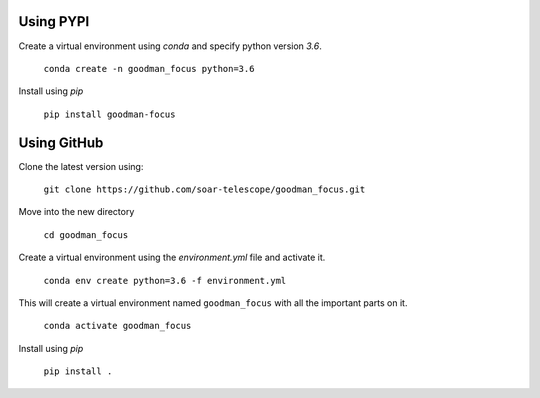 .. _`Installing with PIP`:

Using PYPI
##########

Create a virtual environment using `conda` and specify python version `3.6`.

  ``conda create -n goodman_focus python=3.6``

Install using `pip`

  ``pip install goodman-focus``

Using GitHub
############

Clone the latest version using:

  ``git clone https://github.com/soar-telescope/goodman_focus.git``


Move into the new directory

  ``cd goodman_focus``

Create a virtual environment using the `environment.yml` file and activate it.

  ``conda env create python=3.6 -f environment.yml``

This will create a virtual environment named ``goodman_focus`` with all the
important parts on it.

  ``conda activate goodman_focus``

Install using `pip`

  ``pip install .``
